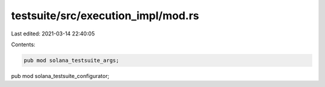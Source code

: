 testsuite/src/execution_impl/mod.rs
===================================

Last edited: 2021-03-14 22:40:05

Contents:

.. code-block:: rs

    pub mod solana_testsuite_args;
pub mod solana_testsuite_configurator;

